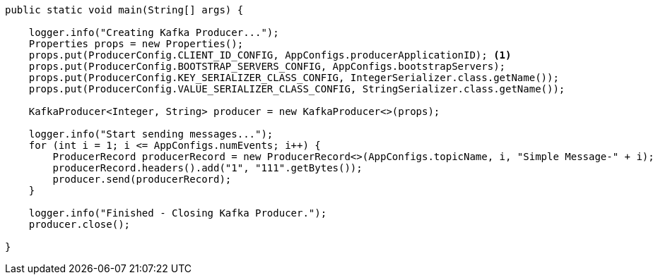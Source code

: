 [java]
----
public static void main(String[] args) {

    logger.info("Creating Kafka Producer...");
    Properties props = new Properties();
    props.put(ProducerConfig.CLIENT_ID_CONFIG, AppConfigs.producerApplicationID); <1>
    props.put(ProducerConfig.BOOTSTRAP_SERVERS_CONFIG, AppConfigs.bootstrapServers);
    props.put(ProducerConfig.KEY_SERIALIZER_CLASS_CONFIG, IntegerSerializer.class.getName());
    props.put(ProducerConfig.VALUE_SERIALIZER_CLASS_CONFIG, StringSerializer.class.getName());

    KafkaProducer<Integer, String> producer = new KafkaProducer<>(props);

    logger.info("Start sending messages...");
    for (int i = 1; i <= AppConfigs.numEvents; i++) {
        ProducerRecord producerRecord = new ProducerRecord<>(AppConfigs.topicName, i, "Simple Message-" + i);
        producerRecord.headers().add("1", "111".getBytes());
        producer.send(producerRecord);
    }

    logger.info("Finished - Closing Kafka Producer.");
    producer.close();

}
----

